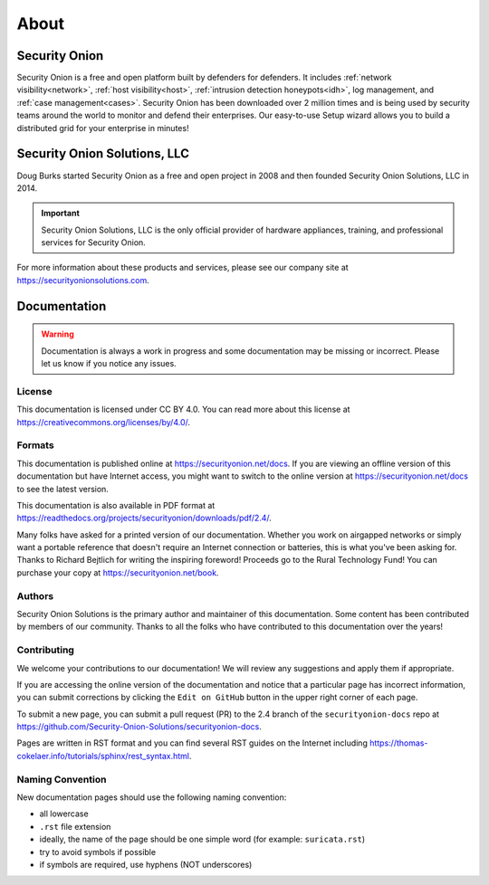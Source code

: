 .. _about:

About
=====

Security Onion
--------------

Security Onion is a free and open platform built by defenders for defenders. It includes :ref:`network visibility<network>`, :ref:`host visibility<host>`, :ref:`intrusion detection honeypots<idh>`, log management, and :ref:`case management<cases>`. Security Onion has been downloaded over 2 million times and is being used by security teams around the world to monitor and defend their enterprises. Our easy-to-use Setup wizard allows you to build a distributed grid for your enterprise in minutes!

Security Onion Solutions, LLC
-----------------------------

Doug Burks started Security Onion as a free and open project in 2008 and then founded Security Onion Solutions, LLC in 2014.  

.. important::

   Security Onion Solutions, LLC is the only official provider of hardware appliances, training, and professional services for Security Onion.

For more information about these products and services, please see our company site at https://securityonionsolutions.com.

Documentation
-------------

.. warning::

   Documentation is always a work in progress and some documentation may be missing or incorrect. Please let us know if you notice any issues.
   
License
~~~~~~~

This documentation is licensed under CC BY 4.0. You can read more about this license at https://creativecommons.org/licenses/by/4.0/.

Formats
~~~~~~~

This documentation is published online at https://securityonion.net/docs. If you are viewing an offline version of this documentation but have Internet access, you might want to switch to the online version at https://securityonion.net/docs to see the latest version.

This documentation is also available in PDF format at https://readthedocs.org/projects/securityonion/downloads/pdf/2.4/.

Many folks have asked for a printed version of our documentation.  Whether you work on airgapped networks or simply want a portable reference that doesn't require an Internet connection or batteries, this is what you've been asking for.  Thanks to Richard Bejtlich for writing the inspiring foreword!  Proceeds go to the Rural Technology Fund! You can purchase your copy at https://securityonion.net/book.

Authors
~~~~~~~

Security Onion Solutions is the primary author and maintainer of this documentation.  Some content has been contributed by members of our community.  Thanks to all the folks who have contributed to this documentation over the years!

Contributing
~~~~~~~~~~~~

We welcome your contributions to our documentation!  We will review any suggestions and apply them if appropriate.

If you are accessing the online version of the documentation and notice that a particular page has incorrect information, you can submit corrections by clicking the ``Edit on GitHub`` button in the upper right corner of each page.

To submit a new page, you can submit a pull request (PR) to the 2.4 branch of the ``securityonion-docs`` repo at https://github.com/Security-Onion-Solutions/securityonion-docs.

Pages are written in RST format and you can find several RST guides on the Internet including https://thomas-cokelaer.info/tutorials/sphinx/rest_syntax.html.

Naming Convention
~~~~~~~~~~~~~~~~~

New documentation pages should use the following naming convention:

- all lowercase
- ``.rst`` file extension
- ideally, the name of the page should be one simple word (for example: ``suricata.rst``)
- try to avoid symbols if possible
- if symbols are required, use hyphens (NOT underscores)
